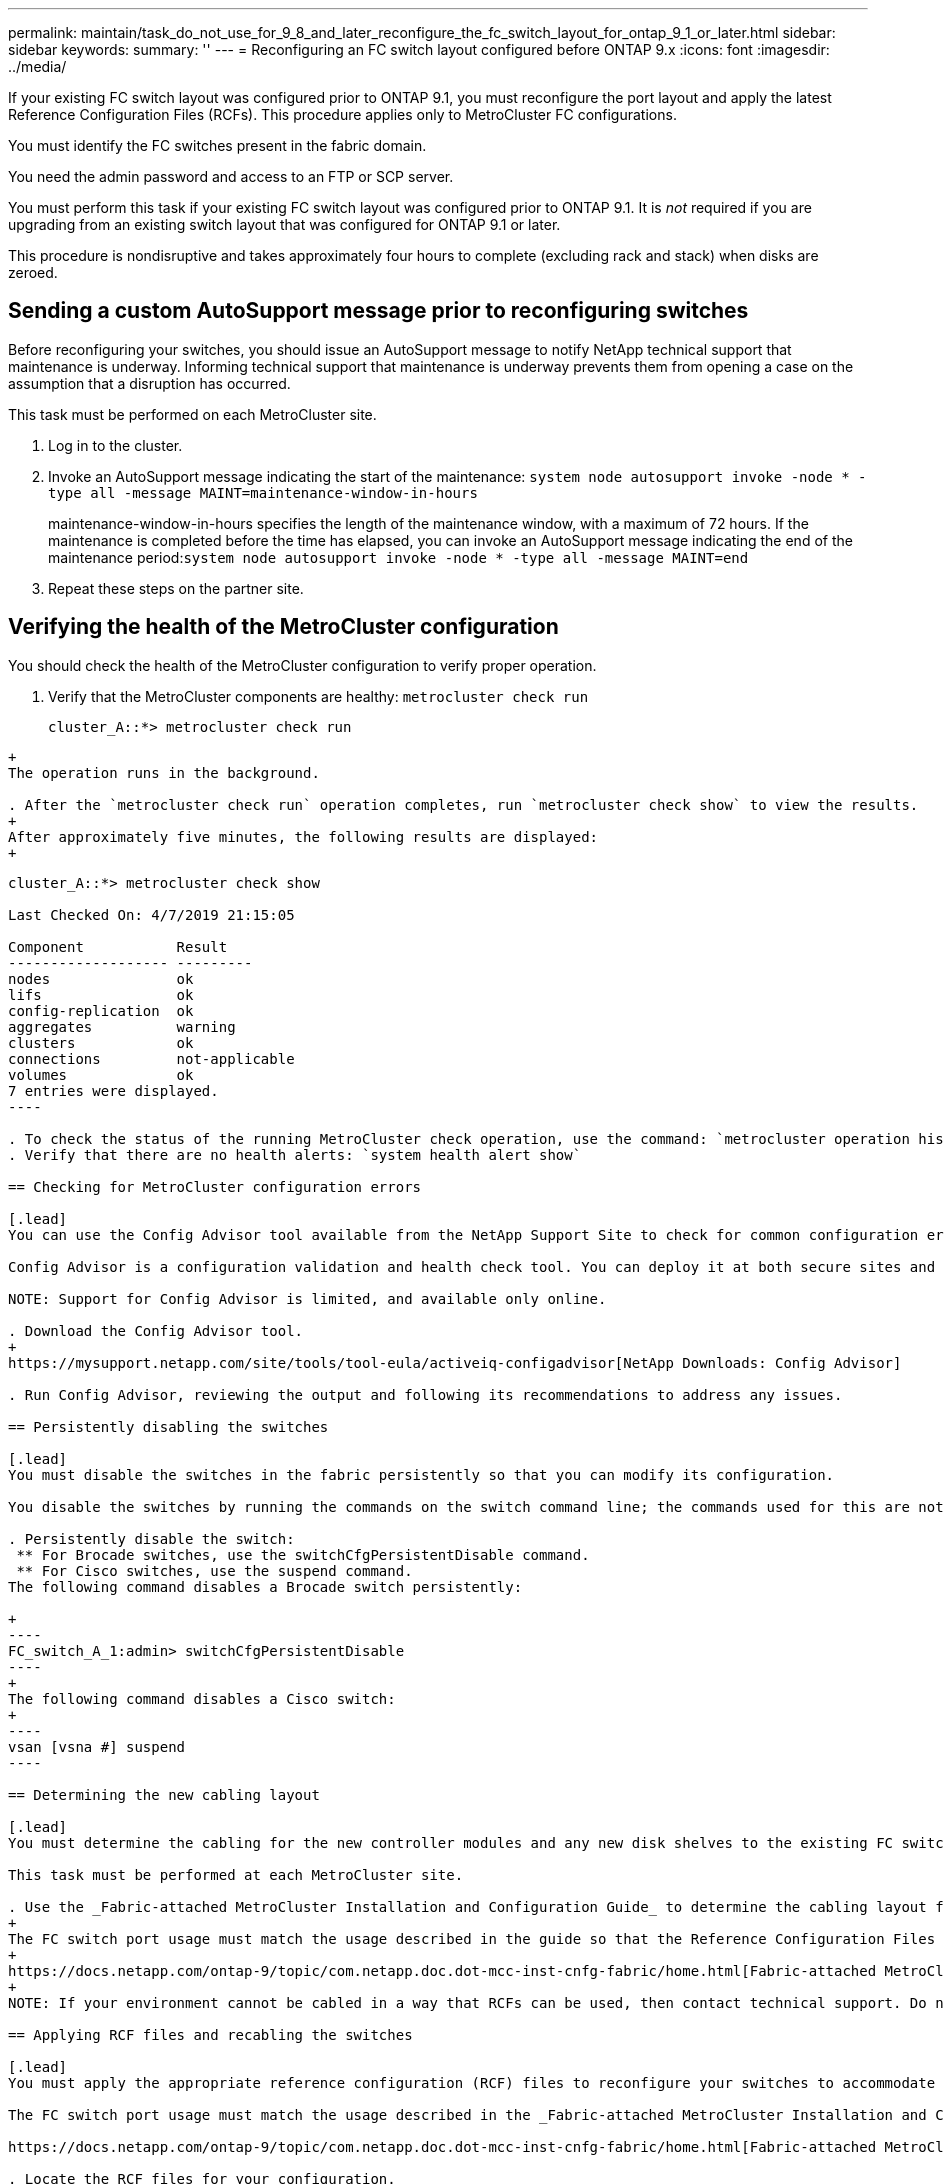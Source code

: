---
permalink: maintain/task_do_not_use_for_9_8_and_later_reconfigure_the_fc_switch_layout_for_ontap_9_1_or_later.html
sidebar: sidebar
keywords:
summary: ''
---
= Reconfiguring an FC switch layout configured before ONTAP 9.x
:icons: font
:imagesdir: ../media/

[.lead]
If your existing FC switch layout was configured prior to ONTAP 9.1, you must reconfigure the port layout and apply the latest Reference Configuration Files (RCFs). This procedure applies only to MetroCluster FC configurations.

You must identify the FC switches present in the fabric domain.

You need the admin password and access to an FTP or SCP server.

You must perform this task if your existing FC switch layout was configured prior to ONTAP 9.1. It is _not_ required if you are upgrading from an existing switch layout that was configured for ONTAP 9.1 or later.

This procedure is nondisruptive and takes approximately four hours to complete (excluding rack and stack) when disks are zeroed.

== Sending a custom AutoSupport message prior to reconfiguring switches

[.lead]
Before reconfiguring your switches, you should issue an AutoSupport message to notify NetApp technical support that maintenance is underway. Informing technical support that maintenance is underway prevents them from opening a case on the assumption that a disruption has occurred.

This task must be performed on each MetroCluster site.

. Log in to the cluster.
. Invoke an AutoSupport message indicating the start of the maintenance: `system node autosupport invoke -node * -type all -message MAINT=maintenance-window-in-hours`
+
maintenance-window-in-hours specifies the length of the maintenance window, with a maximum of 72 hours. If the maintenance is completed before the time has elapsed, you can invoke an AutoSupport message indicating the end of the maintenance period:``system node autosupport invoke -node * -type all -message MAINT=end``

. Repeat these steps on the partner site.

== Verifying the health of the MetroCluster configuration

[.lead]
You should check the health of the MetroCluster configuration to verify proper operation.

. Verify that the MetroCluster components are healthy: `metrocluster check run`
+
----
cluster_A::*> metrocluster check run

----
----
+
The operation runs in the background.

. After the `metrocluster check run` operation completes, run `metrocluster check show` to view the results.
+
After approximately five minutes, the following results are displayed:
+
----
-----------
cluster_A::*> metrocluster check show

Last Checked On: 4/7/2019 21:15:05

Component           Result
------------------- ---------
nodes               ok
lifs                ok
config-replication  ok
aggregates          warning
clusters            ok
connections         not-applicable
volumes             ok
7 entries were displayed.
----

. To check the status of the running MetroCluster check operation, use the command: `metrocluster operation history show -job-id 38`
. Verify that there are no health alerts: `system health alert show`

== Checking for MetroCluster configuration errors

[.lead]
You can use the Config Advisor tool available from the NetApp Support Site to check for common configuration errors.

Config Advisor is a configuration validation and health check tool. You can deploy it at both secure sites and non-secure sites for data collection and system analysis.

NOTE: Support for Config Advisor is limited, and available only online.

. Download the Config Advisor tool.
+
https://mysupport.netapp.com/site/tools/tool-eula/activeiq-configadvisor[NetApp Downloads: Config Advisor]

. Run Config Advisor, reviewing the output and following its recommendations to address any issues.

== Persistently disabling the switches

[.lead]
You must disable the switches in the fabric persistently so that you can modify its configuration.

You disable the switches by running the commands on the switch command line; the commands used for this are not ONTAP commands.

. Persistently disable the switch:
 ** For Brocade switches, use the switchCfgPersistentDisable command.
 ** For Cisco switches, use the suspend command.
The following command disables a Brocade switch persistently:

+
----
FC_switch_A_1:admin> switchCfgPersistentDisable
----
+
The following command disables a Cisco switch:
+
----
vsan [vsna #] suspend
----

== Determining the new cabling layout

[.lead]
You must determine the cabling for the new controller modules and any new disk shelves to the existing FC switches.

This task must be performed at each MetroCluster site.

. Use the _Fabric-attached MetroCluster Installation and Configuration Guide_ to determine the cabling layout for your switch type, using the port usage for an eight-node MetroCluster configuration.
+
The FC switch port usage must match the usage described in the guide so that the Reference Configuration Files (RCFs) can be used.
+
https://docs.netapp.com/ontap-9/topic/com.netapp.doc.dot-mcc-inst-cnfg-fabric/home.html[Fabric-attached MetroCluster installation and configuration]
+
NOTE: If your environment cannot be cabled in a way that RCFs can be used, then contact technical support. Do not use this procedure if the cabling cannot use RCFs.

== Applying RCF files and recabling the switches

[.lead]
You must apply the appropriate reference configuration (RCF) files to reconfigure your switches to accommodate the new nodes. After you apply the RCF files, you can recable the switches.

The FC switch port usage must match the usage described in the _Fabric-attached MetroCluster Installation and Configuration Guide_ so that the RCFs can be used.

https://docs.netapp.com/ontap-9/topic/com.netapp.doc.dot-mcc-inst-cnfg-fabric/home.html[Fabric-attached MetroCluster installation and configuration]

. Locate the RCF files for your configuration.
+
You must use the RCF files that match your switch model.

. Apply the RCF files, following the directions on the Download page and adjusting the ISL settings as needed.
. Verify that the switch configuration is saved.
. Cable both of the FC-to-SAS bridges to the FC switches, using the cabling layout you created in the "`Determining the new cabling layout`" section.
. Verify that the ports are online:
 ** For Brocade switches, use the switchshow command.
 ** For Cisco switches, use the show interface brief command.
. Cable the FC-VI ports from the controllers to the switches.
. From the existing nodes, verify that the FC-VI ports are online: `metrocluster interconnect adapter show``metrocluster interconnect mirror show`

== Persistently enable the switches

[.lead]
You must enable the switches in the fabric persistently.

. Persistently enable the switch:
 ** For Brocade switches, use the switchCfgPersistentenable command.
 ** For Cisco switches, use the no suspend command.
The following command persistently enables a Brocade switch:

+
----
FC_switch_A_1:admin> switchCfgPersistentenable
----
+
The following command enables a Cisco switch:
+
----
vsan [vsna #]no suspend
----

== Verifying switchover, healing, and switchback

[.lead]
You should verify the switchover, healing, and switchback operations of the MetroCluster configuration.

. Use the procedures for negotiated switchover, healing, and switchback that are mentioned in the _MetroCluster Management and Disaster Recovery Guide_.
+
https://docs.netapp.com/ontap-9/topic/com.netapp.doc.dot-mcc-mgmt-dr/home.html[MetroCluster management and disaster recovery]
